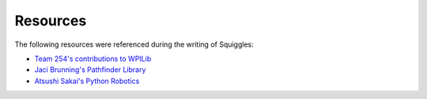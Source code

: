 Resources
=========

The following resources were referenced during the writing of Squiggles:

- `Team 254's contributions to WPILib <https://github.com/wpilibsuite/allwpilib>`_
- `Jaci Brunning's Pathfinder Library <https://github.com/JaciBrunning/Pathfinder>`_
- `Atsushi Sakai's Python Robotics <https://github.com/AtsushiSakai/PythonRobotics>`_
